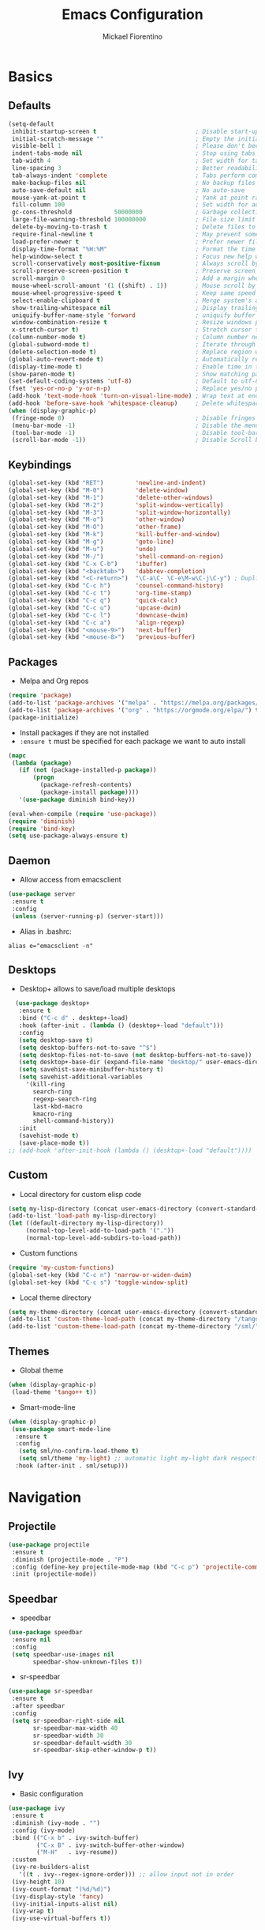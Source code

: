 #+TITLE: Emacs Configuration
#+AUTHOR: Mickael Fiorentino
#+EMAIL: mickael.fiorentino@mailbox.org

* Basics
** Defaults
#+BEGIN_SRC emacs-lisp
  (setq-default
   inhibit-startup-screen t                            ; Disable start-up screen
   initial-scratch-message ""                          ; Empty the initial *scratch* buffer
   visible-bell 1                                      ; Please don't beep at me
   indent-tabs-mode nil                                ; Stop using tabs to indent
   tab-width 4                                         ; Set width for tabs
   line-spacing 3                                      ; Better readability
   tab-always-indent 'complete                         ; Tabs perform completion
   make-backup-files nil                               ; No backup files
   auto-save-default nil                               ; No auto-save
   mouse-yank-at-point t                               ; Yank at point rather than pointer
   fill-column 100                                     ; Set width for automatic line breaks
   gc-cons-threshold            50000000               ; Garbage collection size -> 50Mb
   large-file-warning-threshold 100000000              ; File size limit warning -> 100Mb
   delete-by-moving-to-trash t                         ; Delete files to trash
   require-final-newline t                             ; May prevent some problems
   load-prefer-newer t                                 ; Prefer newer file by default
   display-time-format "%H:%M"                         ; Format the time string
   help-window-select t                                ; Focus new help windows when opened
   scroll-conservatively most-positive-fixnum          ; Always scroll by one line
   scroll-preserve-screen-position t                   ; Preserve screen position
   scroll-margin 0                                     ; Add a margin when scrolling vertically
   mouse-wheel-scroll-amount '(1 ((shift) . 1))        ; Mouse scroll by 1 line
   mouse-wheel-progressive-speed t                     ; Keep same speed
   select-enable-clipboard t                           ; Merge system's and Emacs' clipboard
   show-trailing-whitespace nil                        ; Display trailing whitespaces
   uniquify-buffer-name-style 'forward                 ; uniquify buffer names
   window-combination-resize t                         ; Resize windows proportionally
   x-stretch-cursor t)                                 ; Stretch cursor to the glyph width
  (column-number-mode t)                               ; Column number next to line number
  (global-subword-mode t)                              ; Iterate through CamelCase words
  (delete-selection-mode t)                            ; Replace region when inserting text
  (global-auto-revert-mode t)                          ; Automatically revert buffer from file
  (display-time-mode t)                                ; Enable time in the mode-line
  (show-paren-mode t)                                  ; Show matching parenthesis
  (set-default-coding-systems 'utf-8)                  ; Default to utf-8 encoding
  (fset 'yes-or-no-p 'y-or-n-p)                        ; Replace yes/no prompts with y/n
  (add-hook 'text-mode-hook 'turn-on-visual-line-mode) ; Wrap text at end-of-line in text-mode
  (add-hook 'before-save-hook 'whitespace-cleanup)     ; Delete whitespaces before saving
  (when (display-graphic-p)
   (fringe-mode 0)                                     ; Disable fringes
   (menu-bar-mode -1)                                  ; Disable the menu bar
   (tool-bar-mode -1)                                  ; Disable tool-bar
   (scroll-bar-mode -1))                               ; Disable Scroll bar
#+END_SRC

** Keybindings
#+BEGIN_SRC emacs-lisp
  (global-set-key (kbd "RET")         'newline-and-indent)
  (global-set-key (kbd "M-0")         'delete-window)
  (global-set-key (kbd "M-1")         'delete-other-windows)
  (global-set-key (kbd "M-2")         'split-window-vertically)
  (global-set-key (kbd "M-3")         'split-window-horizontally)
  (global-set-key (kbd "M-o")         'other-window)
  (global-set-key (kbd "M-O")         'other-frame)
  (global-set-key (kbd "M-k")         'kill-buffer-and-window)
  (global-set-key (kbd "M-g")         'goto-line)
  (global-set-key (kbd "M-u")         'undo)
  (global-set-key (kbd "M-/")         'shell-command-on-region)
  (global-set-key (kbd "C-x C-b")     'ibuffer)
  (global-set-key (kbd "<backtab>")   'dabbrev-completion)
  (global-set-key (kbd "<C-return>")  "\C-a\C- \C-e\M-w\C-j\C-y") ; Duplicate line
  (global-set-key (kbd "C-c h")       'counsel-command-history)
  (global-set-key (kbd "C-c t")       'org-time-stamp)
  (global-set-key (kbd "C-c q")       'quick-calc)
  (global-set-key (kbd "C-c u")       'upcase-dwim)
  (global-set-key (kbd "C-c l")       'downcase-dwim)
  (global-set-key (kbd "C-c a")       'align-regexp)
  (global-set-key (kbd "<mouse-9>")   'next-buffer)
  (global-set-key (kbd "<mouse-8>")   'previous-buffer)
#+END_SRC

** Packages

 - Melpa and Org repos
 #+BEGIN_SRC emacs-lisp
   (require 'package)
   (add-to-list 'package-archives '("melpa" . "https://melpa.org/packages/") t)
   (add-to-list 'package-archives '("org" . "https://orgmode.org/elpa/") t)
   (package-initialize)
 #+END_SRC

 - Install packages if they are not installed
 - ~:ensure t~ must be specified for each package we want to auto install
 #+BEGIN_SRC emacs-lisp
   (mapc
    (lambda (package)
      (if (not (package-installed-p package))
          (progn
            (package-refresh-contents)
            (package-install package))))
      '(use-package diminish bind-key))

   (eval-when-compile (require 'use-package))
   (require 'diminish)
   (require 'bind-key)
   (setq use-package-always-ensure t)
 #+END_SRC
** Daemon

- Allow access from emacsclient
#+BEGIN_SRC emacs-lisp
  (use-package server
   :ensure t
   :config
   (unless (server-running-p) (server-start)))
#+END_SRC

- Alias in .bashrc:
#+BEGIN_SRC shell
  alias e="emacsclient -n"
#+END_SRC

** Desktops

- Desktop+ allows to save/load multiple desktops
#+BEGIN_SRC emacs-lisp
    (use-package desktop+
     :ensure t
     :bind ("C-c d" . desktop+-load)
     :hook (after-init . (lambda () (desktop+-load "default")))
     :config
     (setq desktop-save t)
     (setq desktop-buffers-not-to-save "^$")
     (setq desktop-files-not-to-save (not desktop-buffers-not-to-save))
     (setq desktop+-base-dir (expand-file-name "desktop/" user-emacs-directory))
     (setq savehist-save-minibuffer-history t)
     (setq savehist-additional-variables
       '(kill-ring
         search-ring
         regexp-search-ring
         last-kbd-macro
         kmacro-ring
         shell-command-history))
     :init
     (savehist-mode t)
     (save-place-mode t))
  ;; (add-hook 'after-init-hook (lambda () (desktop+-load "default"))))
#+END_SRC

** Custom
 - Local directory for custom elisp code
 #+BEGIN_SRC emacs-lisp
   (setq my-lisp-directory (concat user-emacs-directory (convert-standard-filename "/lisp/")))
   (add-to-list 'load-path my-lisp-directory)
   (let ((default-directory my-lisp-directory))
        (normal-top-level-add-to-load-path '("."))
        (normal-top-level-add-subdirs-to-load-path))
 #+END_SRC

 - Custom functions
 #+BEGIN_SRC emacs-lisp
 (require 'my-custom-functions)
 (global-set-key (kbd "C-c n") 'narrow-or-widen-dwim)
 (global-set-key (kbd "C-c s") 'toggle-window-split)
 #+END_SRC

 - Local theme directory
 #+BEGIN_SRC emacs-lisp
   (setq my-theme-directory (concat user-emacs-directory (convert-standard-filename "/themes/")))
   (add-to-list 'custom-theme-load-path (concat my-theme-directory "/tango++/"))
   (add-to-list 'custom-theme-load-path (concat my-theme-directory "/sml/"))
 #+END_SRC

** Themes
- Global theme
#+BEGIN_SRC emacs-lisp
  (when (display-graphic-p)
   (load-theme 'tango++ t))
#+END_SRC

- Smart-mode-line
#+BEGIN_SRC emacs-lisp
  (when (display-graphic-p)
   (use-package smart-mode-line
    :ensure t
    :config
     (setq sml/no-confirm-load-theme t)
     (setq sml/theme 'my-light) ;; automatic light my-light dark respectful
    :hook (after-init . sml/setup)))
#+END_SRC

* Navigation
** Projectile

#+BEGIN_SRC emacs-lisp
  (use-package projectile
   :ensure t
   :diminish (projectile-mode . "P")
   :config (define-key projectile-mode-map (kbd "C-c p") 'projectile-command-map)
   :init (projectile-mode))
#+END_SRC

** Speedbar

- speedbar
#+BEGIN_SRC emacs-lisp
  (use-package speedbar
   :ensure nil
   :config
   (setq speedbar-use-images nil
         speedbar-show-unknown-files t))
#+END_SRC

- sr-speedbar
#+BEGIN_SRC emacs-lisp
  (use-package sr-speedbar
   :ensure t
   :after speedbar
   :config
   (setq sr-speedbar-right-side nil
         sr-speedbar-max-width 40
         sr-speedbar-width 30
         sr-speedbar-default-width 30
         sr-speedbar-skip-other-window-p t))
 #+END_SRC

** Ivy

- Basic configuration
#+BEGIN_SRC emacs-lisp
  (use-package ivy
   :ensure t
   :diminish (ivy-mode . "")
   :config (ivy-mode)
   :bind (("C-x b" . ivy-switch-buffer)
          ("C-x B" . ivy-switch-buffer-other-window)
          ("M-H"   . ivy-resume))
   :custom
   (ivy-re-builders-alist
     '((t . ivy--regex-ignore-order))) ;; allow input not in order
   (ivy-height 10)
   (ivy-count-format "(%d/%d)")
   (ivy-display-style 'fancy)
   (ivy-initial-inputs-alist nil)
   (ivy-wrap t)
   (ivy-use-virtual-buffers t))
#+END_SRC

** Counsel

- Using Counsel in addition to Ivy
#+BEGIN_SRC emacs-lisp
  (use-package counsel
   :ensure t
   :after ivy
   :diminish (counsel-mode . "")
   :bind (("M-x"     . counsel-M-x)
          ("C-x C-f" . counsel-find-file)
          ("M-l"     . counsel-imenu)
          ("C-M-s"   . counsel-git-grep)))
#+END_SRC

- Counsel-projectile
#+BEGIN_SRC emacs-lisp
  (use-package counsel-projectile
   :ensure t
   :after ivy
   :bind (("C-=" . counsel-projectile-find-file)))
#+END_SRC

** Swiper

- Using swiper instead of isearch
#+BEGIN_SRC emacs-lisp
  (use-package swiper
   :ensure t
   :after ivy
   :bind ("C-s" . swiper))
#+END_SRC

* Edit
** Multiple Cursors

#+BEGIN_SRC emacs-lisp
  (use-package multiple-cursors
   :ensure t
   :bind (("C->" . mc/mark-next-like-this)
          ("C-<" . mc/mark-previous-like-this)))
#+END_SRC

** Company

- Completion
#+BEGIN_SRC emacs-lisp
  (use-package company
   :ensure t
   :defer t
   :diminish (company-mode . "C")
   :hook (prog-mode . company-mode)
   :config
   (add-to-list 'company-backends 'company-files t)
   (add-to-list 'company-backends 'company-shell-env t)
   (setq company-backends (remove 'company-clang company-backends))
   ;; (cl-pushnew '(company-files company-shell-env) company-backends)
   (setq company-minimum-prefix-length 3
         company-selection-wrap-around t
         company-show-numbers t
         company-tooltip-align-annotations t
         company-require-match nil
         company-dabbrev-downcase nil
         company-dabbrev-ignore-case nil))
#+END_SRC

** Prescient

- Using Prescient to have better defaults
#+BEGIN_SRC emacs-lisp
  (use-package prescient
   :ensure t)
#+END_SRC

- Prescient with Ivy
#+BEGIN_SRC emacs-lisp
  (use-package ivy-prescient
   :ensure t
   :after ivy
   :config (ivy-prescient-mode))
#+END_SRC

- Prescient with Company
#+BEGIN_SRC emacs-lisp
  (use-package company-prescient
   :ensure t
   :after company
   :config (company-prescient-mode))
#+END_SRC

** Expand-Region

- Easy selection
#+BEGIN_SRC emacs-lisp
  (use-package expand-region
   :ensure t
   :bind (("C-."  . er/expand-region)
          ("C-M-." . er/contract-region)))
#+END_SRC

** YaSnippets

- Snippets engine
#+BEGIN_SRC emacs-lisp
  (use-package yasnippet
   :ensure t
   :diminish
   (yas-minor-mode . "Y")
   :config
   (setq yas-verbosity 1)
   (setq yas-wrap-around-region t)
   (add-to-list #'yas-snippet-dirs "~/.emacs.d/emacs.d/yasnippets")
   :init
   ;;(yas-reload-all)
   (yas-global-mode))
#+END_SRC

- Default snippets
#+BEGIN_SRC emacs-lisp
  (use-package yasnippet-snippets)
#+END_SRC

* Shell
** Terminal

- Clear shell
#+BEGIN_SRC emacs-lisp
  (add-hook 'shell-mode-hook
   (lambda () (local-set-key (kbd "C-l") 'comint-clear-buffer)))
#+END_SRC

- Color support
#+BEGIN_SRC emacs-lisp
  (add-hook 'shell-mode-hook
   (lambda () (face-remap-set-base 'comint-highlight-prompt :inherit nil)))
#+END_SRC

** Tramp

#+BEGIN_SRC emacs-lisp
  (use-package tramp
   :ensure nil
   :config
   (add-to-list 'tramp-remote-path 'tramp-own-remote-path)
   (setq tramp-default-method "ssh")
   (setq auto-revert-remote-files t)
   (setq remote-file-name-inhibit-cache nil) ;; cache file-name forever
   (setq vc-ignore-dir-regexp
    (format "%s\\|%s"
        vc-ignore-dir-regexp
        tramp-file-name-regexp)))
#+END_SRC

To open a (remote) file with =sudo= follow the explanation from [[https://www.emacswiki.org/emacs/TrampMode#toc17][EmacsWiki]]:
- =sudo= on local host: ~C-x C-f /sudo:: <TAB>~
- With Ivy, the hydra (M-o) r opens file as root
- Sudo on /remote/ with any /user/ when ssh/config knows /abbrev/:
  ~C-x C-f /ssh:abbrev|sudo:user@remote:/path/to/file~

** Dired

- Map ~<~ to "previous" & ~RET~ to "Enter Directory"
- Do not open a new buffer each time
#+BEGIN_SRC emacs-lisp
  (use-package dired
   :ensure nil
   :config
   (put 'dired-find-alternate-file 'disabled nil)
   (setq dired-listing-switches "-laGh1v --group-directories-first")
   :init (add-hook 'dired-load-hook (lambda () (load "dired-x")))
   :bind (:map dired-mode-map
               ("<" . (lambda () (interactive) (find-alternate-file "..")))
               ("RET" . dired-find-alternate-file)))
#+END_SRC

** Magit

#+BEGIN_SRC emacs-lisp
  (use-package magit
   :ensure t
   :bind ("C-x g" . magit-status)
   :config
   (setq auto-revert-buffer-list-filter
         'magit-auto-revert-repository-buffers-p))
#+END_SRC

* Write
** Org

#+BEGIN_SRC emacs-lisp
  (use-package org
    :ensure nil
    :config
    (require 'ox-extra)
    (ox-extras-activate '(latex-header-blocks ignore-headlines))
    (setq org-todo-keywords '((sequence "TODO" "PROCESS" "|" "DONE" )))
    (setq org-startup-folded (quote content))
    (setq org-startup-indented t)
    (setq org-hide-leading-stars t)
    (setq org-hide-emphasis-markers t)
    (setq org-latex-listings 'minted)
    (setq org-latex-pdf-process
     '("pdflatex --shell-escape --interaction nonstopmode %f"
       "bibtex %b"
       "pdflatex --shell-escape --interaction nonstopmode %f"
       "pdflatex --shell-escape --interaction nonstopmode %f"))
    (add-to-list 'org-latex-packages-alist '("" "listings"))
    (add-to-list 'org-latex-packages-alist '("" "color"))
    (add-to-list 'org-latex-packages-alist '("" "minted"))
    (org-reload))
#+END_SRC

** Outline
#+BEGIN_SRC emacs-lisp
(use-package outline-magic
 :ensure t
 :after outline
 :bind
 (:map outline-minor-mode-map
   ("M-<up>"    . outline-move-subtree-up)
   ("M-<down>"  . outline-move-subtree-down)
   ("M-<left>"  . outline-promote)
   ("M-<right>" . outline-demote)
   ("C-<down>"  . outline-next-heading)
   ("C-<up>"    . outline-previous-heading))
 :init
 (add-hook 'outline-mode-hook (lambda () (require 'outline-magic)))
 (add-hook 'outline-minor-mode-hook (lambda ()
     (require 'outline-magic)))
     (define-key outline-minor-mode-map [(tab)] 'outline-cycle)
 :config
 (setq outline-cycle-emulate-tab t))
#+END_SRC
** Markdown

#+BEGIN_SRC emacs-lisp
  (use-package markdown-mode
   :ensure t
   :mode (("\\.md\\'"       . markdown-mode)
          ("\\.markdown\\'" . markdown-mode)))
#+END_SRC

** Dokuwiki

- Login
#+BEGIN_SRC emacs-lisp
  (use-package dokuwiki
   :ensure t
   :config
   (setq dokuwiki-xml-rpc-url "https://intranet.grm.polymtl.ca/wiki/lib/exe/xmlrpc.php")
   (setq dokuwiki-login-user-name "fiorentino"))
#+END_SRC

- Dokuwiki mode
#+BEGIN_SRC emacs-lisp
  (use-package dokuwiki-mode
   :ensure t
   :mode "\\.dwiki\\'"
   :hook (dokuwiki-mode . outline-minor-mode)
   :bind (:map dokuwiki-mode-map
               ("C-c C-l" . dokuwiki-list-pages)
               ("C-c C-s" . dokuwiki-save-page)))
#+END_SRC

** PDF
#+BEGIN_SRC emacs-lisp
(use-package pdf-tools
  :if (string-match-p "fc" (cond ((not operating-system-release) "") (t operating-system-release)))
  :ensure nil
  :config
  (pdf-loader-install)
  (setq-default pdf-view-display-size 'fit-width))
#+END_SRC

** Latex

- [[https://stackoverflow.com/questions/7587287/how-do-i-bind-latexmk-to-one-key-in-emacs-and-have-it-show-errors-if-there-are-a][Latexmk]]
#+BEGIN_SRC emacs-lisp
(defun run-latexmk ()
  (interactive)
  (let ((TeX-save-query nil)
        (TeX-process-asynchronous nil)
        (master-file (TeX-master-file)))
    (TeX-save-document "")
    (TeX-run-TeX "run-latexmk" "latexmk" master-file)
    (if (plist-get TeX-error-report-switches (intern master-file))
        (TeX-next-error 1 t)
      (minibuffer-message "done"))))
#+END_SRC

- Config
#+BEGIN_SRC emacs-lisp
  (use-package tex
   :defer t
   :ensure auctex
   :mode ("\\.tex\\'" . LaTeX-mode)
   :init
   (setq TeX-auto-save t)
   (setq TeX-parse-self t)
   (setq TeX-source-correlate-start-server t)
   (setq TeX-view-program-selection '((output-pdf "PDF Tools")))
   (setq LaTeX-command-style '(("" "%(PDF)%(latex) --synctex=1 %S%(PDFout)")))
   :hook
   ((LaTeX-mode . TeX-source-correlate-mode)
    (LaTeX-mode . outline-minor-mode)
    (LaTeX-mode . TeX-fold-mode)
    (TeX-after-compilation-finished-functions . TeX-revert-document-buffer)
    (LaTeX-mode . (lambda () (define-key LaTeX-mode-map
      (kbd "C-x C-s") (lambda () (interactive) (save-buffer) (TeX-fold-buffer))))))
   :config
   (add-to-list 'TeX-command-list
     '("Latexmk" "(run-latexmk)" TeX-run-function nil t :help "Run Latexmk") t)
   (add-to-list 'TeX-command-list
     '("Make" "make TEXINPUTS=/usr/share/texmf/tex:$TEXINPUTS" TeX-run-compile nil t :help "Run makefile") t)
   (setq outline-promotion-headings
       '("\\chapter" "\\section" "\\subsection" "\\subsubsection" "\\paragraph" "\\subparagraph")))
#+END_SRC

** Bibtex
[[http://joostkremers.github.io/ebib/][Ebib]] is a BibTeX database manager

- Global keybinding
#+BEGIN_SRC emacs-lisp
(global-set-key (kbd "C-c e") 'ebib)
(global-set-key (kbd "M-i") 'ebib-insert-citation)
#+END_SRC

- Config
#+BEGIN_SRC emacs-lisp
(use-package ebib
:ensure t
:config
(require 'org-ebib)
(setq ebib-bib-search-dirs '("~/PhD/Biblio/"))
(setq ebib-preload-bib-files '("~/PhD/Biblio/Library.bib"))
(setq ebib-notes-use-single-file "~/PhD/Biblio/Library.org")
(setq ebib-file-associations '(("pdf" . "evince") ("ps" . "gv")))
(setq ebib-index-window-size 15)
(setq ebib-notes-template "** %T\n:PROPERTIES:\n%K\n:DOI: %D\n:FILE: %F\n:END:\n>|<")
(define-key ebib-multiline-mode-map "\C-c\C-c" 'ebib-cancel-multiline-buffer)
(remove-hook 'ebib-notes-new-note-hook 'org-narrow-to-subtree)
(remove-hook 'ebib-notes-open-note-after-hook 'org-narrow-to-subtree))
#+END_SRC

* Code
** VHDL

- Customize VHDL-mode
#+BEGIN_SRC emacs-lisp
  (defun my-vhdl-mode-hook ()
   (setq vhdl-standard (quote (08 nil)))
   (define-key vhdl-mode-map (kbd "<backtab>") 'vhdl-align-region)
   (define-key vhdl-mode-map " " nil))

  (add-hook 'vhdl-mode-hook 'my-vhdl-mode-hook)
#+END_SRC

** Verilog

#+BEGIN_SRC emacs-lisp
  (use-package verilog-mode
   :mode (("\\.[st]*v[hp]*\\'" . verilog-mode)
          ("\\.f\\'"           . verilog-mode)
          ("\\.psl\\'"         . verilog-mode)
          ("\\.vams\\'"        . verilog-mode)
          ("\\.vinc\\'"        . verilog-mode))
   :config
     (setq verilog-indent-level             4)             ; 3
     (setq verilog-indent-level-module      4)             ; 3
     (setq verilog-indent-level-declaration 4)             ; 3
     (setq verilog-indent-level-behavioral  0)             ; 3
     (setq verilog-indent-level-directive   0)             ; 1
     (setq verilog-case-indent              4)             ; 2
     (setq verilog-tab-always-indent        t)             ; t
     (setq verilog-indent-begin-after-if    nil)           ; t
     (setq verilog-auto-newline             nil)           ; t
     (setq verilog-auto-indent-on-newline   t)             ; t
     (setq verilog-minimum-comment-distance 10)            ; 10
     (setq verilog-indent-begin-after-if    t)             ; t
     (setq verilog-auto-lineup              'declarations) ; 'declarations
     (setq verilog-align-ifelse             t)             ; nil
     (setq verilog-auto-endcomments         nil)           ; t
     (setq verilog-tab-to-comment           nil)           ; nil
     (setq verilog-date-scientific-format   t))            ; t
   #+END_SRC

** TCL

- Associate .sdc & .do files to tcl-mode
#+BEGIN_SRC emacs-lisp
  (use-package tcl
    :ensure nil
    :mode (("\\.tcl\\'" . tcl-mode)
           ("\\.sdc\\'" . tcl-mode)
           ("\\.xdc\\'" . tcl-mode)
           ("\\.do\\'"  . tcl-mode))
    :config
    (setq tcl-application "tclsh")
    :hook (inferior-tcl-mode . (lambda () (local-set-key (kbd "C-l") 'comint-clear-buffer))))
    ;; (add-to-list 'auto-mode-alist '("\\.sdc\\'" . tcl-mode))
    ;; (add-to-list 'auto-mode-alist '("\\.xdc\\'" . tcl-mode))
    ;; (add-to-list 'auto-mode-alist '("\\.do\\'" . tcl-mode))
    ;; (setq tcl-application "tclsh")
    ;; (add-hook 'inferior-tcl-mode-hook
    ;;  (lambda () (local-set-key (kbd "C-l") 'comint-clear-buffer)))
#+END_SRC

** Python
#+BEGIN_SRC emacs-lisp
(use-package python
  :ensure nil
  :mode ("\\.py\\'" . python-mode)
  :config
  (setq python-shell-interpreter "python3")
  (setq indent-tabs-mode nil)
  (setq python-indent 4))
#+END_SRC

** C

#+BEGIN_SRC emacs-lisp
  (add-hook 'c-mode-common-hook
   (lambda () (setq-default c-default-style "linux"
                            c-basic-offset  4)))
#+END_SRC

** ASM

#+BEGIN_SRC emacs-lisp
  (add-to-list 'auto-mode-alist '("\\.S\\'" . asm-mode))
  (add-hook 'asm-mode-hook
   (lambda () (progn (setq asm-comment-char "//")
                     (setq comment-start "//")
                     (setq comment-add 0))))
#+END_SRC
